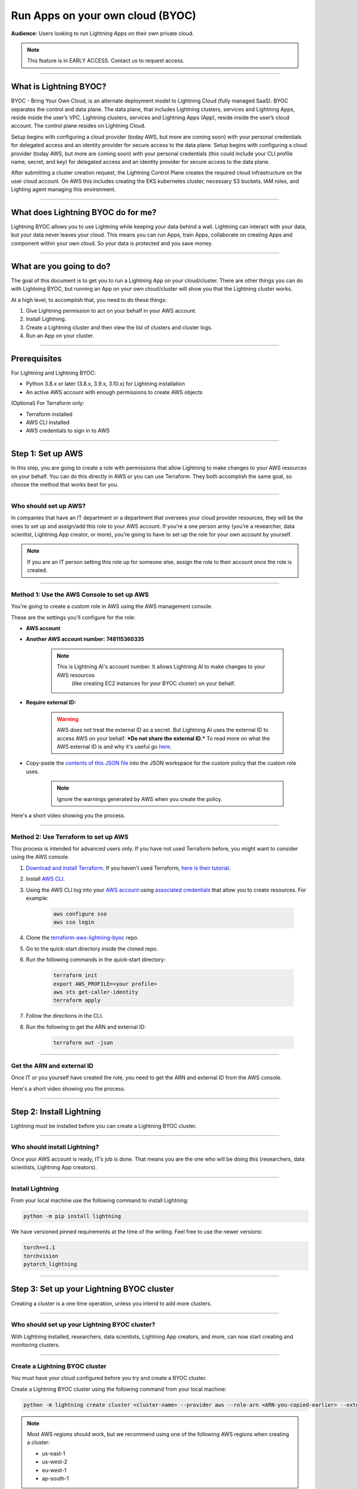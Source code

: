 
#################################
Run Apps on your own cloud (BYOC)
#################################

**Audience:** Users looking to run Lightning Apps on their own private cloud.

.. note::

    This feature is in EARLY ACCESS. Contact us to request access.

----

***********************
What is Lightning BYOC?
***********************

BYOC - Bring Your Own Cloud, is an alternate deployment model to Lightning Cloud (fully managed SaaS).
BYOC separates the control and data plane. The data plane, that includes
Lightning clusters, services and Lightning Apps, reside inside the user’s VPC.
Lightning clusters, services and Lightning Apps (App), reside inside the user’s cloud account.
The control plane resides on Lightning Cloud.

Setup begins with configuring a cloud provider (today AWS, but more are coming soon) with your personal credentials for
delegated access and an identity provider for secure access to the data plane.
Setup begins with configuring a cloud provider (today AWS, but more are coming soon) with your
personal credentials (this could include your CLI profile name, secret, and key) for delegated
access and an identity provider for secure access to the data plane.

After submitting a cluster creation request, the Lightning Control Plane creates the required cloud
infrastructure on the user cloud account. On AWS this includes creating the EKS kubernetes cluster,
necessary S3 buckets, IAM roles, and Lighting agent managing this environment.

----

***********************************
What does Lightning BYOC do for me?
***********************************

Lightning BYOC allows you to use Lightning while keeping your data behind a wall.
Lightning can interact with your data, but your data never leaves your cloud.
This means you can run Apps, train Apps, collaborate on creating Apps and component
within your own cloud. So your data is protected and you save money.

----

*************************
What are you going to do?
*************************

The goal of this document is to get you to run a Lightning App on your cloud/cluster.
There are other things you can do with Lightning BYOC, but running an App on your own
cloud/cluster will show you that the Lightning cluster works.

At a high level, to accomplish that, you need to do these things:

#. Give Lightning permission to act on your behalf in your AWS account.
#. Install Lightning.
#. Create a Lightning cluster and then view the list of clusters and cluster logs.
#. Run an App on your cluster.

----

*************
Prerequisites
*************

For Lightning and Lightning BYOC:

* Python 3.8.x or later (3.8.x, 3.9.x, 3.10.x) for Lightning installation

* An active AWS account with enough permissions to create AWS objects

(Optional) For Terraform only:

* Terraform installed

* AWS CLI installed

* AWS credentials to sign in to AWS

----

******************
Step 1: Set up AWS
******************

In this step, you are going to create a role with permissions that allow Lightning to make changes to your AWS resources on your behalf.
You can do this directly in AWS or you can use Terraform. They both accomplish the same goal,
so choose the method that works best for you.

----

Who should set up AWS?
^^^^^^^^^^^^^^^^^^^^^^

In companies that have an IT department or a department that oversees your cloud provider resources,
they will be the ones to set up and assign/add this role to your AWS account.
If you’re a one person army (you’re a researcher, data scientist, Lightning App creator, or more),
you’re going to have to set up the role for your own account by yourself.

.. note::

    If you are an IT person setting this role up for someone else, assign the role to their account once the role is created.

----

Method 1: Use the AWS Console to set up AWS
^^^^^^^^^^^^^^^^^^^^^^^^^^^^^^^^^^^^^^^^^^^

You're going to create a custom role in AWS using the AWS management console.

These are the settings you'll configure for the role:

* **AWS account**

* **Another AWS account number:** **748115360335**

    .. note::

        This is Lightning AI's account number. It allows Lightning AI to make changes to your AWS resources
		(like creating EC2 instances for your BYOC cluster) on your behalf.

* **Require external ID:**

    .. warning::

        AWS does not treat the external ID as a secret. But Lightning AI uses the external ID to access AWS on your behalf. ***Do not share the external ID.*** To read more on what the AWS external ID is and why it's useful go `here <https://docs.aws.amazon.com/IAM/latest/UserGuide/id_roles_create_for-user_externalid.html>`_.

* Copy-paste the `contents of this JSON file <https://github.com/Lightning-AI/terraform-aws-lightning-byoc/blob/main/iam_policy.json>`_ into the JSON workspace
  for the custom policy that the custom role uses.

   .. note:: Ignore the warnings generated by AWS when you create the policy.

Here's a short video showing you the process.

.. raw:: html

   <video id="background-video" autoplay loop muted controls poster="https://pl-flash-data.s3.amazonaws.com/assets_lightning/docs/images/storage/aws_signin.png" width="100%">
      <source src="https://pl-flash-data.s3.amazonaws.com/assets_lightning/docs/images/storage/byoc_aws_setup_shorter.mp4" type="video/mp4" width="100%">
   </video>

----

Method 2: Use Terraform to set up AWS
^^^^^^^^^^^^^^^^^^^^^^^^^^^^^^^^^^^^^

This process is intended for advanced users only. If you have not used Terraform before, you might want to consider using the AWS console.

#. `Download and install Terraform. <https://www.terraform.io/downloads>`_ If you haven’t used Terraform, `here is their tutorial <https://learn.hashicorp.com/collections/terraform/aws-get-started?utm_source=terraform_io_download>`_.

#. Install `AWS CLI <https://docs.aws.amazon.com/cli/latest/userguide/install-cliv2.html>`_.

#. Using the AWS CLI log into your `AWS account <https://aws.amazon.com/free>`_ using `associated credentials <https://docs.aws.amazon.com/general/latest/gr/aws-sec-cred-types.html>`_ that allow you to create resources. For example:

    .. code:: bash

        aws configure sso
        aws sso login

#. Clone the `terraform-aws-lightning-byoc <https://github.com/Lightning-AI/terraform-aws-lightning-byoc>`_ repo.

#. Go to the quick-start directory inside the cloned repo.

#. Run the following commands in the quick-start directory:

    .. code:: bash

        terraform init
        export AWS_PROFILE=<your profile>
        aws sts get-caller-identity
        terraform apply

#. Follow the directions in the CLI.

#. Run the following to get the ARN and external ID:

    .. code:: bash

        terraform out -json

----

Get the ARN and external ID
^^^^^^^^^^^^^^^^^^^^^^^^^^^

Once IT or you yourself have created the role, you need to get the ARN and external ID from the AWS console.

Here's a short video showing you the process.

.. raw:: html

   <video id="background-video" autoplay loop muted controls poster="https://pl-flash-data.s3.amazonaws.com/assets_lightning/docs/images/storage/aws_signin.png" width="100%">
      <source src="https://pl-flash-data.s3.amazonaws.com/assets_lightning/docs/images/storage/byoc_aws_get_arn_exid.mp4" type="video/mp4" width="100%">
   </video>

----

*************************
Step 2: Install Lightning
*************************

Lightning must be installed before you can create a Lightning BYOC cluster.

----

Who should install Lightning?
^^^^^^^^^^^^^^^^^^^^^^^^^^^^^

Once your AWS account is ready, IT’s job is done. That means you are the one who will be doing this (researchers, data scientists, Lightning App creators).

----

Install Lightning
^^^^^^^^^^^^^^^^^

From your local machine use the following command to install Lightning:

.. code:: bash

    python -m pip install lightning

We have versioned pinned requirements at the time of the writing. Feel free to use the newer versions:

.. code:: bash

    torch==1.1
    torchvision
    pytorch_lightning

----

******************************************
Step 3: Set up your Lightning BYOC cluster
******************************************

Creating a cluster is a one time operation, unless you intend to add more clusters.

----

Who should set up your Lightning BYOC cluster?
^^^^^^^^^^^^^^^^^^^^^^^^^^^^^^^^^^^^^^^^^^^^^^

With Lightning installed, researchers, data scientists, Lightning App creators, and more, can now start creating and monitoring clusters.

----

Create a Lightning BYOC cluster
^^^^^^^^^^^^^^^^^^^^^^^^^^^^^^^

You must have your cloud configured before you try and create a BYOC cluster.

Create a Lightning BYOC cluster using the following command from your local machine:

.. code:: bash

     python -m lightning create cluster <cluster-name> --provider aws --role-arn <ARN-you-copied-earlier> --external-id <external-id-you-copied-earlier> --region <aws-region> <other-cloud-provider-parameters> --wait

.. note::

    Most AWS regions should work, but we recommend using one of the following AWS regions when creating a cluster:

    * us-east-1
    * us-west-2
    * eu-west-1
    * ap-south-1

Here's an example:

.. code:: bash

    python -m lightning create cluster my-byoc-cluster --provider aws --role-arn arn:aws:iam::1234567890:role/lai-byoc --external-id dummy --region us-west-2 --instance-types t3.xlarge –-wait

.. note::

    Creating the cluster is a one-time operation that can take about an hour to complete. Once a cluster is created, you can start running Lightning Apps on the cluster.

**Arguments**

* cluster_name: The name of the cluster to be created

.. note::

    Cluster names must be unique and can only contain lowercase letters, numbers, and periodic hyphens ( - ).

    Cluster names cannot be reused. Even if you delete a cluster, the name used for that cluster cannot be used again.

**Parameters**

+------------------------+----------------------------------------------------------------------------------------------------+
|Parameter               | Descritption                                                                                       |
+========================+====================================================================================================+
| provider               | The cloud provider where your cluster is located.                                                  |
|                        |                                                                                                    |
|                        | AWS is supported today, but support for other cloud providers is coming soon.                      |
+------------------------+----------------------------------------------------------------------------------------------------+
| role-arn               | AWS IAM Role ARN used to provision resources                                                       |
+------------------------+----------------------------------------------------------------------------------------------------+
| external-id            | AWS IAM Role external ID                                                                           |
|                        |                                                                                                    |
|                        | To read more on what the AWS external ID is and why it's useful go                                 |
|                        | `here <https://docs.aws.amazon.com/IAM/latest/UserGuide/id_roles_create_for-user_externalid.html>`_|
+------------------------+----------------------------------------------------------------------------------------------------+
| region                 | AWS region containing compute resources                                                            |
+------------------------+----------------------------------------------------------------------------------------------------+
| instance-types         | Instance types that you want to support, for computer jobs within the cluster.                     |
|                        |                                                                                                    |
|                        | For now, this is the AWS instance types supported by the cluster.                                  |
+------------------------+----------------------------------------------------------------------------------------------------+
| cost-savings           | By default cost saving mode is enabled.                                                            |
|                        |                                                                                                    |
|                        | In cost saving mode the number of compute nodes is reduced to one, reducing the cost for clusters  |
|                        | with low utilization. Disabling cost savings mode adds another node for HA use.                    |
+------------------------+----------------------------------------------------------------------------------------------------+
| wait                   | Waits for the cluster to be in a RUNNING state. Only use this for debugging.                       |
+------------------------+----------------------------------------------------------------------------------------------------+

----

View a list of your Lightning BYOC clusters
^^^^^^^^^^^^^^^^^^^^^^^^^^^^^^^^^^^^^^^^^^^

List all of your Lightning clusters using the following command:

.. code:: bash

    lightning list clusters

----

View Lightning BYOC cluster logs
^^^^^^^^^^^^^^^^^^^^^^^^^^^^^^^^

View the logs from your cluster using the following command:

.. code:: bash

    lightning show cluster logs <cluster-name>

Here’s an example:

.. code:: bash

    lightning show cluster logs my-byoc-cluster-01

----

Delete a Lightning BYOC cluster
^^^^^^^^^^^^^^^^^^^^^^^^^^^^^^^

Once you’re done with a Lightning BYOC cluster, you can delete it if you want to. Lightning AI removes cluster artifacts and any resources running on the cluster.

.. warning::

    Using the ``--force`` parameter when deleting a cluster does not clean up any resources managed by Lightning AI. Check your cloud provider to verify that existing cloud resources are deleted.

    Deletion permanently removes not only the record of all runs on a cluster, but all associated artifacts, metrics, logs, etc.

    This process may take a few minutes to complete, but once started it CANNOT be rolled back. Deletion permanently removes not only the BYOC cluster from being managed by Lightning AI, but tears down every BYOC resource Lightning AI managed (for that cluster id) in the host cloud. All object stores, container registries, logs, compute nodes, volumes, etc. are deleted and cannot be recovered.

Use the following command to delete a Lightning cluster:

.. code:: bash

    lightning delete cluster <cluster-name>

Here’s an example:

.. code:: bash

    lightning delete cluster my-byoc-cluster-01

----

*************************************************
Step 4: Run an App on your Lightning BYOC Cluster
*************************************************

After starting an App on your cluster, you can also view the App's status.

----

Who should run an App?
^^^^^^^^^^^^^^^^^^^^^^

Your cluster is now up and running, so researchers, data scientists, Lightning App creators, and more, can now start running and monitoring Apps on the clusters.

----

Use the Lightning BYOC Cluster
^^^^^^^^^^^^^^^^^^^^^^^^^^^^^^

Once your cluster is running, you can run any Lightning App on your cluster. To run an App on the Lightning BYOC cluster, use --cloud –-cluster <cluster name> in the command:

.. code:: bash

    lightning run app app.py —-cluster <cluster-name> —-cloud

Here’s an example:

.. code:: bash

    lightning run app app.py —-cluster my-byoc-cluster-01 –cloud

Once you attempt to run the App on the cluster, you can also view the status of your App using the following command:

.. code:: bash

    lightning list apps
